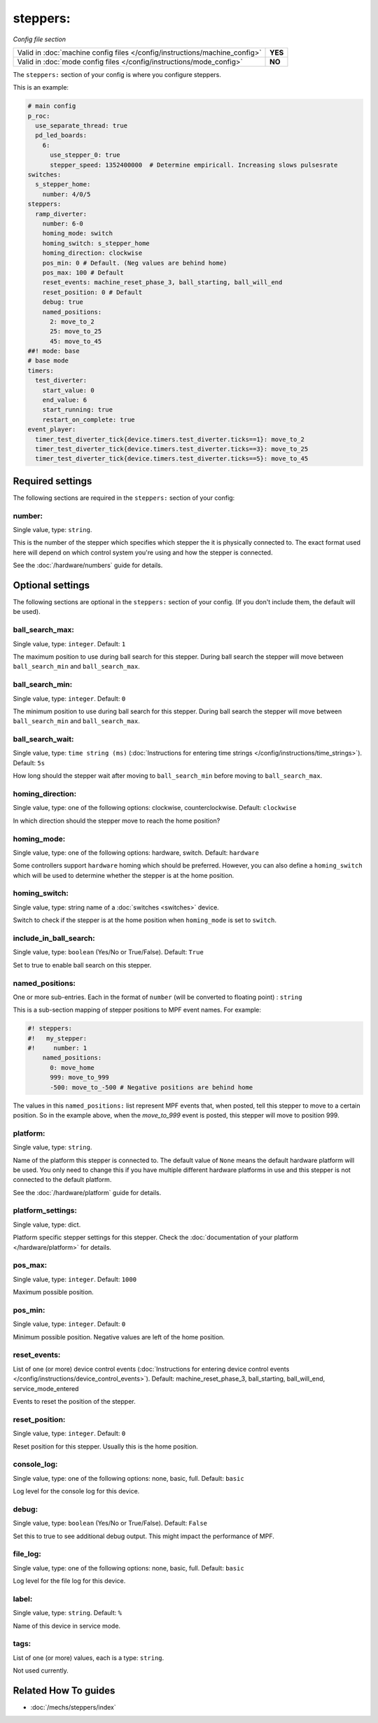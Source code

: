 steppers:
=========

*Config file section*

+----------------------------------------------------------------------------+---------+
| Valid in :doc:`machine config files </config/instructions/machine_config>` | **YES** |
+----------------------------------------------------------------------------+---------+
| Valid in :doc:`mode config files </config/instructions/mode_config>`       | **NO**  |
+----------------------------------------------------------------------------+---------+

.. overview

The ``steppers:`` section of your config is where you configure steppers.

This is an example:

.. code-block:: mpf-config

   # main config
   p_roc:
     use_separate_thread: true
     pd_led_boards:
       6:
         use_stepper_0: true
         stepper_speed: 1352400000  # Determine empiricall. Increasing slows pulsesrate
   switches:
     s_stepper_home:
       number: 4/0/5
   steppers:
     ramp_diverter:
       number: 6-0
       homing_mode: switch
       homing_switch: s_stepper_home
       homing_direction: clockwise
       pos_min: 0 # Default. (Neg values are behind home)
       pos_max: 100 # Default
       reset_events: machine_reset_phase_3, ball_starting, ball_will_end
       reset_position: 0 # Default
       debug: true
       named_positions:
         2: move_to_2
         25: move_to_25
         45: move_to_45
   ##! mode: base
   # base mode
   timers:
     test_diverter:
       start_value: 0
       end_value: 6
       start_running: true
       restart_on_complete: true
   event_player:
     timer_test_diverter_tick{device.timers.test_diverter.ticks==1}: move_to_2
     timer_test_diverter_tick{device.timers.test_diverter.ticks==3}: move_to_25
     timer_test_diverter_tick{device.timers.test_diverter.ticks==5}: move_to_45

.. config


Required settings
-----------------

The following sections are required in the ``steppers:`` section of your config:

number:
~~~~~~~
Single value, type: ``string``.

This is the number of the stepper which specifies which stepper the
it is physically connected to. The exact format used here will
depend on which control system you're using and how the stepper is connected.

See the :doc:`/hardware/numbers` guide for details.


Optional settings
-----------------

The following sections are optional in the ``steppers:`` section of your config. (If you don't include them, the default will be used).

ball_search_max:
~~~~~~~~~~~~~~~~
Single value, type: ``integer``. Default: ``1``

The maximum position to use during ball search for this stepper.
During ball search the stepper will move between ``ball_search_min`` and ``ball_search_max``.

ball_search_min:
~~~~~~~~~~~~~~~~
Single value, type: ``integer``. Default: ``0``

The minimum position to use during ball search for this stepper.
During ball search the stepper will move between ``ball_search_min`` and ``ball_search_max``.

ball_search_wait:
~~~~~~~~~~~~~~~~~
Single value, type: ``time string (ms)`` (:doc:`Instructions for entering time strings </config/instructions/time_strings>`). Default: ``5s``

How long should the stepper wait after moving to ``ball_search_min`` before moving to ``ball_search_max``.

homing_direction:
~~~~~~~~~~~~~~~~~
Single value, type: one of the following options: clockwise, counterclockwise. Default: ``clockwise``

In which direction should the stepper move to reach the home position?

homing_mode:
~~~~~~~~~~~~
Single value, type: one of the following options: hardware, switch. Default: ``hardware``

Some controllers support ``hardware`` homing which should be preferred.
However, you can also define a ``homing_switch`` which will be used to determine
whether the stepper is at the home position.

homing_switch:
~~~~~~~~~~~~~~
Single value, type: string name of a :doc:`switches <switches>` device.

Switch to check if the stepper is at the home position when ``homing_mode`` is set to ``switch``.

include_in_ball_search:
~~~~~~~~~~~~~~~~~~~~~~~
Single value, type: ``boolean`` (Yes/No or True/False). Default: ``True``

Set to true to enable ball search on this stepper.

named_positions:
~~~~~~~~~~~~~~~~
One or more sub-entries. Each in the format of ``number`` (will be converted to floating point) : ``string``

This is a sub-section mapping of stepper positions to MPF event names. For example:

.. code-block:: mpf-config

   #! steppers:
   #!   my_stepper:
   #!     number: 1
       named_positions:
         0: move_home
         999: move_to_999
         -500: move_to_-500 # Negative positions are behind home

The values in this ``named_positions:`` list represent MPF events that, when posted,
tell this stepper to move to a certain position. So in the example above, when the
*move_to_999* event is posted, this stepper will move to position 999.

platform:
~~~~~~~~~
Single value, type: ``string``.

Name of the platform this stepper is connected to. The default value of ``None`` means the
default hardware platform will be used. You only need to change this if you have
multiple different hardware platforms in use and this stepper is not connected
to the default platform.

See the :doc:`/hardware/platform` guide for details.

platform_settings:
~~~~~~~~~~~~~~~~~~
Single value, type: dict.

Platform specific stepper settings for this stepper.
Check the :doc:`documentation of your platform </hardware/platform>` for details.

pos_max:
~~~~~~~~
Single value, type: ``integer``. Default: ``1000``

Maximum possible position.

pos_min:
~~~~~~~~
Single value, type: ``integer``. Default: ``0``

Minimum possible position.
Negative values are left of the home position.

reset_events:
~~~~~~~~~~~~~
List of one (or more) device control events (:doc:`Instructions for entering device control events </config/instructions/device_control_events>`). Default: machine_reset_phase_3, ball_starting, ball_will_end, service_mode_entered

Events to reset the position of the stepper.

reset_position:
~~~~~~~~~~~~~~~
Single value, type: ``integer``. Default: ``0``

Reset position for this stepper.
Usually this is the home position.

console_log:
~~~~~~~~~~~~
Single value, type: one of the following options: none, basic, full. Default: ``basic``

Log level for the console log for this device.

debug:
~~~~~~
Single value, type: ``boolean`` (Yes/No or True/False). Default: ``False``

Set this to true to see additional debug output. This might impact the performance of MPF.

file_log:
~~~~~~~~~
Single value, type: one of the following options: none, basic, full. Default: ``basic``

Log level for the file log for this device.

label:
~~~~~~
Single value, type: ``string``. Default: ``%``

Name of this device in service mode.

tags:
~~~~~
List of one (or more) values, each is a type: ``string``.

Not used currently.


Related How To guides
---------------------

* :doc:`/mechs/steppers/index`
